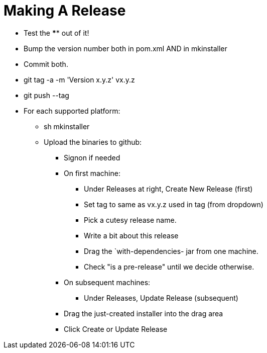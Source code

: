= Making A Release

* Test the **** out of it!
* Bump the version number both in pom.xml AND in mkinstaller
* Commit both.
* git tag -a -m 'Version x.y.z' vx.y.z
* git push --tag
* For each supported platform:
** sh mkinstaller
** Upload the binaries to github:
*** Signon if needed
*** On first machine:
**** Under Releases at right, Create New Release (first) 
**** Set tag to same as vx.y.z used in tag (from dropdown)
**** Pick a cutesy release name.
**** Write a bit about this release
**** Drag the `with-dependencies- jar from one machine.
**** Check "is a pre-release" until we decide otherwise.
*** On subsequent machines:
**** Under Releases, Update Release (subsequent)
*** Drag the just-created installer into the drag area
*** Click Create or Update Release


